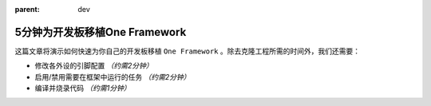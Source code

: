 :parent: dev

==============================
5分钟为开发板移植One Framework
==============================

这篇文章将演示如何快速为你自己的开发板移植 ``One Framework`` 。除去克隆工程所需的时间外，我们还需要：

- 修改各外设的引脚配置 `（约需2分钟）`
- 启用/禁用需要在框架中运行的任务 `（约需2分钟）`
- 编译并烧录代码 `（约需1分钟）`